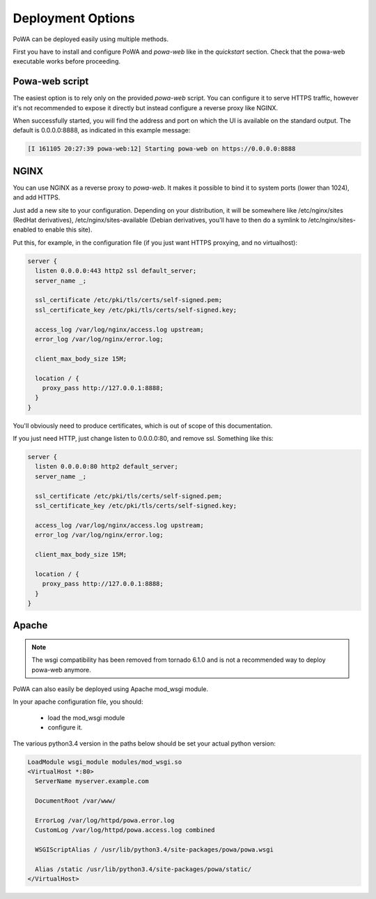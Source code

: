 Deployment Options
==================


PoWA can be deployed easily using multiple methods.

First you have to install and configure PoWA and `powa-web` like in the
`quickstart` section.  Check that the powa-web executable works before
proceeding.

Powa-web script
---------------

The easiest option is to rely only on the provided `powa-web` script.  You can
configure it to serve HTTPS traffic, however it's not recommended to expose it
directly but instead configure a reverse proxy like NGINX.

When successfully started, you will find the address and port on which the UI
is available on the standard output. The default is 0.0.0.0:8888, as indicated
in this example message:

.. code-block::

    [I 161105 20:27:39 powa-web:12] Starting powa-web on https://0.0.0.0:8888

NGINX
-----

You can use NGINX as a reverse proxy to `powa-web`. It makes it possible to
bind it to system ports (lower than 1024), and add HTTPS.

Just add a new site to your configuration. Depending on your distribution, it
will be somewhere like /etc/nginx/sites (RedHat derivatives),
/etc/nginx/sites-available (Debian derivatives, you'll have to then do a
symlink to /etc/nginx/sites-enabled to enable this site).

Put this, for example, in the configuration file (if you just want HTTPS
proxying, and no virtualhost):

.. code-block:: nginx

    server {
      listen 0.0.0.0:443 http2 ssl default_server;
      server_name _;

      ssl_certificate /etc/pki/tls/certs/self-signed.pem;
      ssl_certificate_key /etc/pki/tls/certs/self-signed.key;

      access_log /var/log/nginx/access.log upstream;
      error_log /var/log/nginx/error.log;

      client_max_body_size 15M;

      location / {
        proxy_pass http://127.0.0.1:8888;
      }
    }

You'll obviously need to produce certificates, which is out of scope of this
documentation.

If you just need HTTP, just change listen to 0.0.0.0:80, and remove ssl.
Something like this:

.. code-block:: nginx

    server {
      listen 0.0.0.0:80 http2 default_server;
      server_name _;

      ssl_certificate /etc/pki/tls/certs/self-signed.pem;
      ssl_certificate_key /etc/pki/tls/certs/self-signed.key;

      access_log /var/log/nginx/access.log upstream;
      error_log /var/log/nginx/error.log;

      client_max_body_size 15M;

      location / {
        proxy_pass http://127.0.0.1:8888;
      }
    }

Apache
------

.. note::

    The wsgi compatibility has been removed from tornado 6.1.0 and is not a
    recommended way to deploy powa-web anymore.

PoWA can also easily be deployed using Apache mod_wsgi module.

In your apache configuration file, you should:

 - load the mod_wsgi module
 - configure it.

The various python3.4 version in the paths below should be set your actual
python version:

.. code-block:: apache

  LoadModule wsgi_module modules/mod_wsgi.so
  <VirtualHost *:80>
    ServerName myserver.example.com

    DocumentRoot /var/www/

    ErrorLog /var/log/httpd/powa.error.log
    CustomLog /var/log/httpd/powa.access.log combined

    WSGIScriptAlias / /usr/lib/python3.4/site-packages/powa/powa.wsgi

    Alias /static /usr/lib/python3.4/site-packages/powa/static/
  </VirtualHost>

